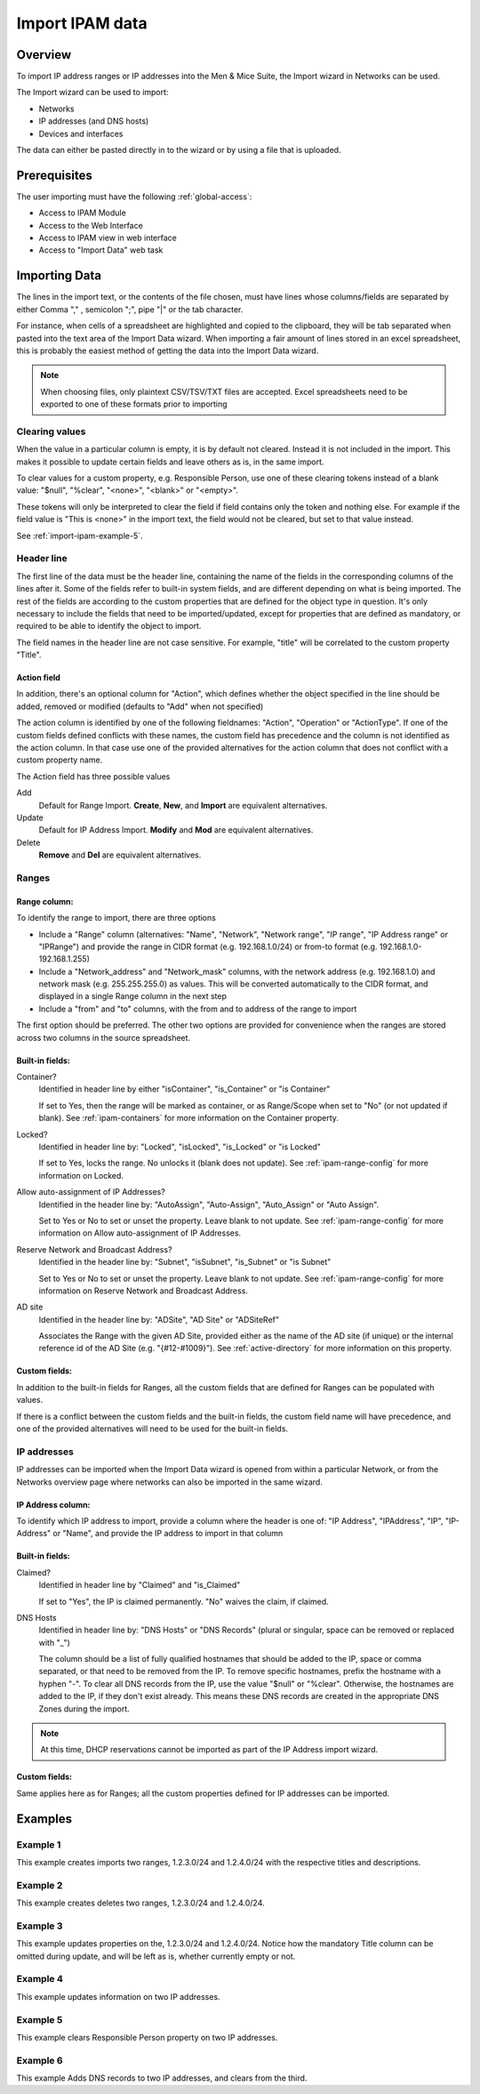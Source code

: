 .. _webapp-import-ipam-data:

Import IPAM data
================

Overview
--------

To import IP address ranges or IP addresses into the Men & Mice Suite, the Import wizard in Networks can be used.

The Import wizard can be used to import:

* Networks

* IP addresses (and DNS hosts)

* Devices and interfaces

The data can either be pasted directly in to the wizard or by using a file that is uploaded.

..

Prerequisites
-------------

The user importing must have the following :ref:`global-access`:

* Access to IPAM Module

* Access to the Web Interface

* Access to IPAM view in web interface

* Access to "Import Data" web task

Importing Data
--------------

The lines in the import text, or the contents of the file chosen, must have lines whose columns/fields are separated by either Comma "," , semicolon ";", pipe "|" or the tab character.

For instance, when cells of a spreadsheet are highlighted and copied to the clipboard, they will be tab separated when pasted into the text area of the Import Data wizard. When importing a fair amount of lines stored in an excel spreadsheet, this is probably the easiest method of getting the data into the Import Data wizard.

.. note::
  When choosing files, only plaintext CSV/TSV/TXT files are accepted. Excel spreadsheets need to be exported to one of these formats prior to importing

Clearing values
^^^^^^^^^^^^^^^

When the value in a particular column is empty, it is by default not cleared. Instead it is not included in the import. This makes it possible to update certain fields and leave others as is, in the same import.

To clear values for a custom property, e.g. Responsible Person, use one of these clearing tokens instead of a blank value: "$null", "%clear", "<none>", "<blank>" or "<empty>".

These tokens will only be interpreted to clear the field if field contains only the token and nothing else. For example if the field value is "This is <none>" in the import text, the field would not be cleared, but set to that value instead.

See :ref:`import-ipam-example-5`.

Header line
^^^^^^^^^^^

The first line of the data must be the header line, containing the name of the fields in the corresponding columns of the lines after it. Some of the fields refer to built-in system fields,  and are different depending on what is being imported. The rest of the fields are according to the custom properties that are defined for the object type in question. It's only necessary to include the fields that need to be imported/updated, except for properties that are defined as mandatory, or required to be able to identify the object to import.

The field names in the header line are not case sensitive. For example, "title" will be correlated to the custom property "Title".

Action field
""""""""""""

In addition, there's an optional column for "Action", which defines whether the object specified in the line should be added, removed or modified (defaults to "Add" when not specified)

The action column is identified by one of the following fieldnames: "Action", "Operation" or "ActionType". If one of the custom fields defined conflicts with these names, the custom field has precedence and the column is not identified as the action column. In that case use one of the provided alternatives for the action column that does not conflict with a custom property name.

The Action field has three possible values

Add
  Default for Range Import. **Create**, **New**, and **Import** are equivalent alternatives.

Update
  Default for IP Address Import. **Modify** and **Mod** are equivalent alternatives.

Delete
  **Remove** and **Del** are equivalent alternatives.

Ranges
^^^^^^

Range column:
"""""""""""""

To identify the range to import, there are three options

* Include a "Range" column (alternatives: "Name", "Network", "Network range", "IP range", "IP Address range" or "IPRange") and provide the range in CIDR format (e.g. 192.168.1.0/24) or from-to format (e.g. 192.168.1.0-192.168.1.255)

* Include a "Network_address" and "Network_mask" columns, with the network address (e.g. 192.168.1.0) and network mask (e.g. 255.255.255.0) as values. This will be converted automatically to the CIDR format, and displayed in a single Range column in the next step

* Include a "from" and "to" columns, with the from and to address of the range to import

The first option should be preferred. The other two options are provided for convenience when the ranges are stored across two columns in the source spreadsheet.

Built-in fields:
""""""""""""""""

Container?
  Identified in header line by either "isContainer", "is_Container" or "is Container"

  If set to Yes, then the range will be marked as container, or as Range/Scope when set to "No" (or not updated if blank). See :ref:`ipam-containers` for more information on the Container property.

Locked?
  Identified in header line by: "Locked", "isLocked", "is_Locked" or "is Locked"

  If set to Yes, locks the range. No unlocks it (blank does not update). See :ref:`ipam-range-config` for more information on Locked.

Allow auto-assignment of IP Addresses?
  Identified in the header line by: "AutoAssign", "Auto-Assign", "Auto_Assign" or "Auto Assign".

  Set to Yes or No to set or unset the property. Leave blank to not update. See :ref:`ipam-range-config` for more information on Allow auto-assignment of IP Addresses.

Reserve Network and Broadcast Address?
  Identified in the header line by: "Subnet", "isSubnet", "is_Subnet" or "is Subnet"

  Set to Yes or No to set or unset the property. Leave blank to not update. See :ref:`ipam-range-config` for more information on Reserve Network and Broadcast Address.

AD site
  Identified in the header line by: "ADSite", "AD Site" or "ADSiteRef"

  Associates the Range with the given AD Site, provided either as the name of the AD site (if unique) or the internal reference id of the AD Site (e.g. "{#12-#1009}"). See :ref:`active-directory` for more information on this property.

Custom fields:
""""""""""""""

In addition to the built-in fields for Ranges, all the custom fields that are defined for Ranges can be populated with values.

If there is a conflict between the custom fields and the built-in fields, the custom field name will have precedence, and one of the provided alternatives will need to be used for the built-in fields.

IP addresses
^^^^^^^^^^^^

IP addresses can be imported when the Import Data wizard is opened from within a particular Network, or from the Networks overview page where networks can also be imported in the same wizard.

IP Address column:
""""""""""""""""""

To identify which IP address to import, provide a column where the header is one of: "IP Address", "IPAddress", "IP", "IP-Address" or "Name", and provide the IP address to import in that column

Built-in fields:
""""""""""""""""

Claimed?
  Identified in header line by "Claimed" and "is_Claimed"

  If set to "Yes", the IP is claimed permanently. "No" waives the claim, if claimed.

DNS Hosts
  Identified in header line by: "DNS Hosts" or "DNS Records" (plural or singular, space can be removed or replaced with "_")

  The column should be a list of fully qualified hostnames that should be added to the IP, space or comma separated, or that need to be removed from the IP. To remove specific hostnames, prefix the hostname with a hyphen "-". To clear all DNS records from the IP, use the value "$null" or "%clear". Otherwise, the hostnames are added to the IP, if they don't exist already. This means these DNS records are created in the appropriate DNS Zones during the import.

.. note::
  At this time, DHCP reservations cannot be imported as part of the IP Address import wizard.

Custom fields:
""""""""""""""

Same applies here as for Ranges; all the custom properties defined for IP addresses can be imported.

Examples
--------

Example 1
^^^^^^^^^

This example creates imports two ranges, 1.2.3.0/24 and 1.2.4.0/24 with the respective titles and descriptions.

.. code-block::
  :linenos:

  Range,Title,Description
  1.2.3.0/24, My range, My first range to import
  1.2.4.0/24, My range2, My second range to import

Example 2
^^^^^^^^^

This example creates deletes two ranges, 1.2.3.0/24 and 1.2.4.0/24.

.. code-block::
  :linenos:

  Action,Range
  Delete,1.2.3.0/24
  Delete,1.2.4.0/24

Example 3
^^^^^^^^^

This example updates properties on the, 1.2.3.0/24 and 1.2.4.0/24. Notice how the mandatory Title column can be omitted during update, and will be left as is, whether currently empty or not.

.. code-block::
  :linenos:

  Action,Range,Location
  Update,1.2.3.0/24, US
  Update,1.2.4.0/24, US

Example 4
^^^^^^^^^

This example updates information on two IP addresses.

.. code-block::
  :linenos:

  IP, Responsible Person
  1.2.3.10, Jon
  1.2.4.11, Snow

.. _import-ipam-example-5:

Example 5
^^^^^^^^^

This example clears Responsible Person property on two IP addresses.

.. code-block::
  :linenos:

  IP, Responsible Person
  1.2.3.10, $null
  1.2.4.11, $null

Example 6
^^^^^^^^^

This example Adds DNS records to two IP addresses, and clears from the third.

.. code-block::
  :linenos:

  IP, DNS Hosts
  1.2.3.10, hostname.company.com hostname.company2.com
  1.2.4.11, -hostname2.comany.com hostname3.company.com
  1.2.4.12, $null
